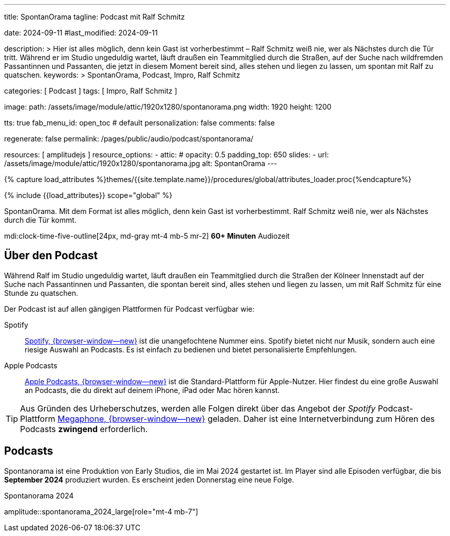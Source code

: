 ---
title:                                  SpontanOrama
tagline:                                Podcast mit Ralf Schmitz

date:                                   2024-09-11
#last_modified:                         2024-09-11

description: >
                                        Hier ist alles möglich, denn kein Gast ist vorherbestimmt – Ralf Schmitz weiß
                                        nie, wer als Nächstes durch die Tür tritt. Während er im Studio ungeduldig
                                        wartet, läuft draußen ein Teammitglied durch die Straßen, auf der Suche
                                        nach wildfremden Passantinnen und Passanten, die jetzt in diesem Moment
                                        bereit sind, alles stehen und liegen zu lassen, um spontan mit Ralf zu
                                        quatschen.
keywords: >
                                        SpontanOrama, Podcast, Impro, Ralf Schmitz

categories:                             [ Podcast ]
tags:                                   [ Impro, Ralf Schmitz ]

image:
  path:                                 /assets/image/module/attic/1920x1280/spontanorama.png
  width:                                1920
  height:                               1200

tts:                                    true
fab_menu_id:                            open_toc                                # default
personalization:                        false
comments:                               false

regenerate:                             false
permalink:                              /pages/public/audio/podcast/spontanorama/

resources:                              [ amplitudejs ]
resource_options:
  - attic:
#     opacity:                          0.5
      padding_top:                      650
      slides:
        - url:                          /assets/image/module/attic/1920x1280/spontanorama.jpg
          alt:                          SpontanOrama
---

// Page Initializer
// =============================================================================
// Enable the Liquid Preprocessor
:page-liquid:

// Set (local) page attributes here
// -----------------------------------------------------------------------------
// :page--attr:                         <attr-value>

//  Load Liquid procedures
// -----------------------------------------------------------------------------
{% capture load_attributes %}themes/{{site.template.name}}/procedures/global/attributes_loader.proc{%endcapture%}

// Load page attributes
// -----------------------------------------------------------------------------
{% include {{load_attributes}} scope="global" %}

[role="dropcap"]
SpontanOrama. Mit dem Format ist alles möglich, denn kein Gast ist vorherbestimmt.
Ralf Schmitz weiß nie, wer als Nächstes durch die Tür kommt.

mdi:clock-time-five-outline[24px, md-gray mt-4 mb-5 mr-2]
*60+ Minuten* Audiozeit


[role="mt-4"]
== Über den Podcast

Während Ralf im Studio ungeduldig wartet, läuft draußen ein Teammitglied
durch die Straßen der Kölneer Innenstadt auf der Suche nach Passantinnen
und Passanten, die spontan bereit sind, alles stehen und liegen zu lassen,
um mit Ralf Schmitz für eine Stunde zu quatschen.

Der Podcast ist auf allen gängigen Plattformen für Podcast verfügbar wie:

Spotify::
  https://open.spotify.com/intl-de/[Spotify, {browser-window--new}]
  ist die unangefochtene Nummer eins. Spotify bietet nicht nur Musik,
  sondern auch eine riesige Auswahl an Podcasts. Es ist einfach zu bedienen
  und bietet personalisierte Empfehlungen.

Apple Podcasts::
  https://www.apple.com/de/apple-podcasts/[Apple Podcasts, {browser-window--new}]
  ist die Standard-Plattform für Apple-Nutzer. Hier findest du eine große
  Auswahl an Podcasts, die du direkt auf deinem iPhone, iPad oder Mac hören
  kannst.

[role="mt-4"]
[TIP]
====
Aus Gründen des Urheberschutzes, werden alle Folgen direkt über das Angebot
der _Spotify_ Podcast-Plattform
https://megaphone.spotify.com/de-DE[Megaphone, {browser-window--new}]
geladen. Daher ist eine Internetverbindung zum Hören des Podcasts
*zwingend* erforderlich.
====

// .Podcast 2024 (compact)
// amplitude::spontanorama_2024_compact[role="mt-3 mb-5"]

[role="mt-5"]
== Podcasts

Spontanorama ist eine Produktion von Early Studios, die im Mai 2024 gestartet
ist. Im Player sind alle Episoden verfügbar, die bis *September 2024*
produziert wurden. Es erscheint jeden Donnerstag eine neue Folge.

.Spontanorama 2024
amplitude::spontanorama_2024_large[role="mt-4 mb-7"]
